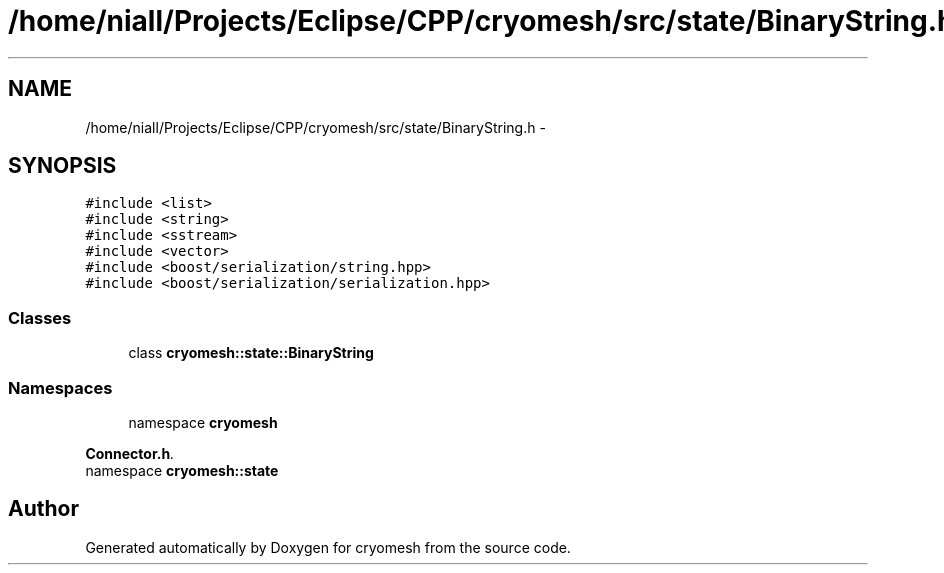 .TH "/home/niall/Projects/Eclipse/CPP/cryomesh/src/state/BinaryString.h" 3 "Thu Jul 7 2011" "cryomesh" \" -*- nroff -*-
.ad l
.nh
.SH NAME
/home/niall/Projects/Eclipse/CPP/cryomesh/src/state/BinaryString.h \- 
.SH SYNOPSIS
.br
.PP
\fC#include <list>\fP
.br
\fC#include <string>\fP
.br
\fC#include <sstream>\fP
.br
\fC#include <vector>\fP
.br
\fC#include <boost/serialization/string.hpp>\fP
.br
\fC#include <boost/serialization/serialization.hpp>\fP
.br

.SS "Classes"

.in +1c
.ti -1c
.RI "class \fBcryomesh::state::BinaryString\fP"
.br
.in -1c
.SS "Namespaces"

.in +1c
.ti -1c
.RI "namespace \fBcryomesh\fP"
.br
.PP

.RI "\fI\fBConnector.h\fP. \fP"
.ti -1c
.RI "namespace \fBcryomesh::state\fP"
.br
.in -1c
.SH "Author"
.PP 
Generated automatically by Doxygen for cryomesh from the source code.
